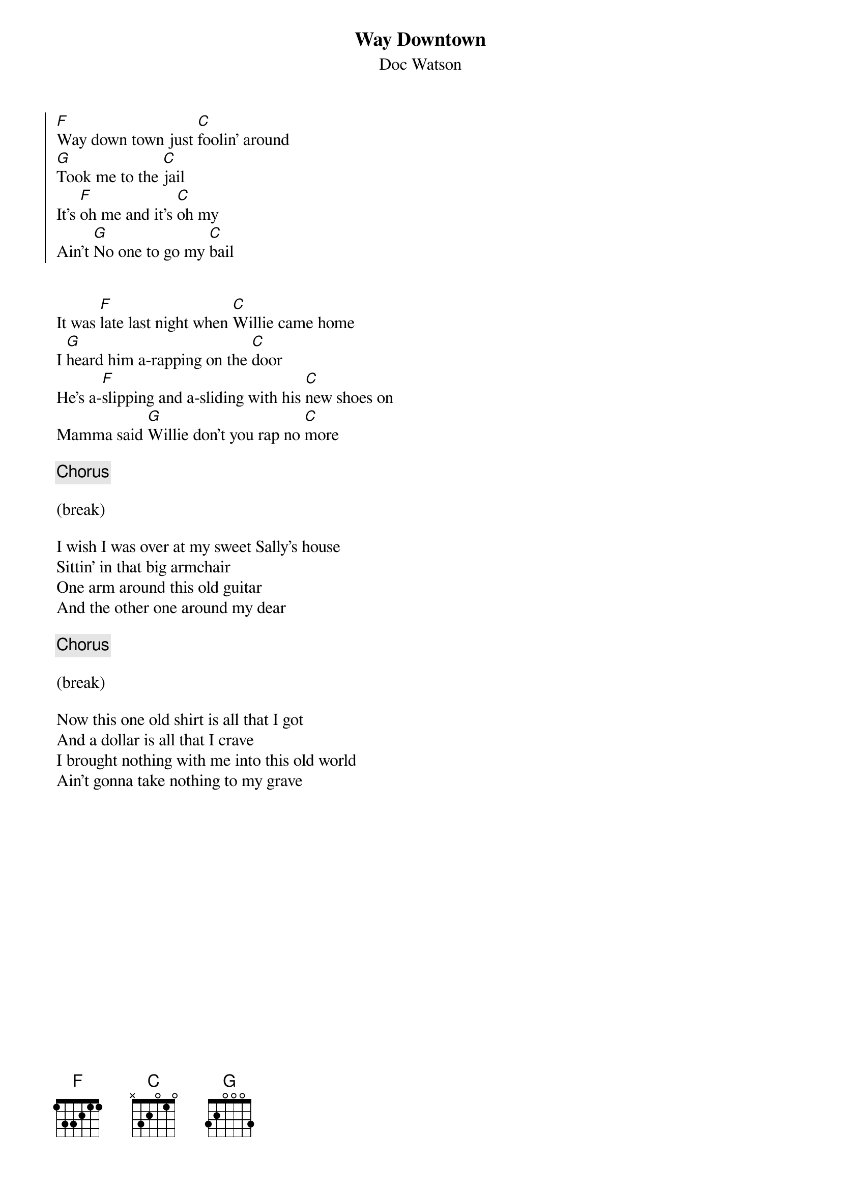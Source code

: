 {title: Way Downtown}
{subtitle: Doc Watson}

{soc}
[F]Way down town just [C]foolin' around
[G]Took me to the [C]jail
It's [F]oh me and it's [C]oh my
Ain't [G]No one to go my [C]bail
{eoc}


{sov}
It was [F]late last night when [C]Willie came home
I [G]heard him a-rapping on the [C]door
He's a-[F]slipping and a-sliding with his [C]new shoes on
Mamma said [G]Willie don't you rap no [C]more
{eov}

{chorus}

(break)

{sov}
I wish I was over at my sweet Sally's house
Sittin' in that big armchair
One arm around this old guitar
And the other one around my dear
{eov}

{chorus}

(break)

{sov}
Now this one old shirt is all that I got
And a dollar is all that I crave
I brought nothing with me into this old world
Ain't gonna take nothing to my grave
{eov}

